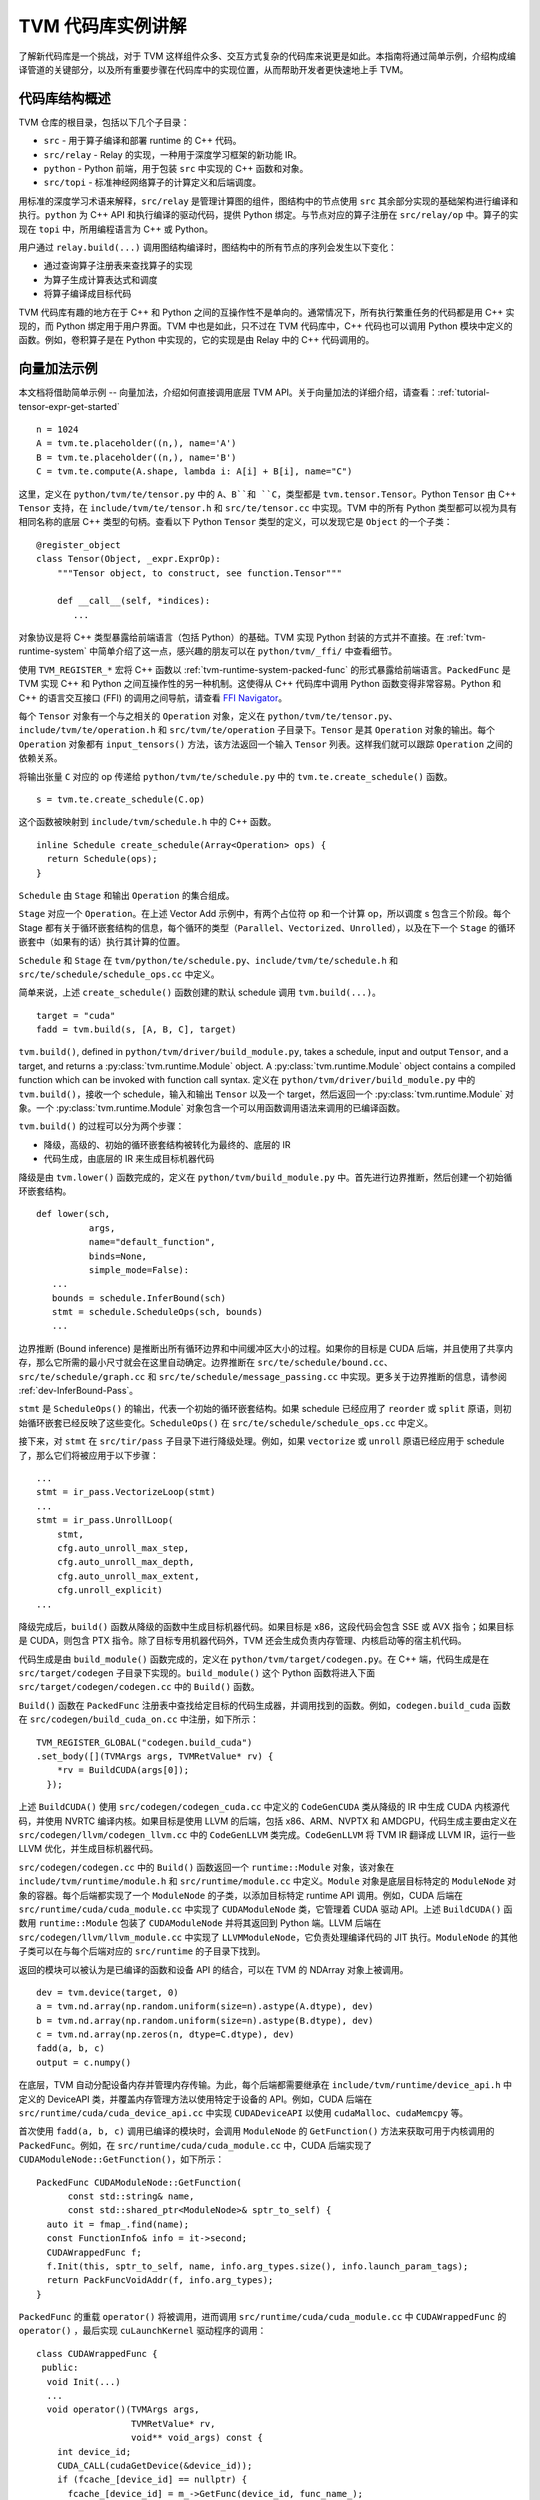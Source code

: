 ..  Licensed to the Apache Software Foundation (ASF) under one
    or more contributor license agreements.  See the NOTICE file
    distributed with this work for additional information
    regarding copyright ownership.  The ASF licenses this file
    to you under the Apache License, Version 2.0 (the
    "License"); you may not use this file except in compliance
    with the License.  You may obtain a copy of the License at

..    http://www.apache.org/licenses/LICENSE-2.0

..  Unless required by applicable law or agreed to in writing,
    software distributed under the License is distributed on an
    "AS IS" BASIS, WITHOUT WARRANTIES OR CONDITIONS OF ANY
    KIND, either express or implied.  See the License for the
    specific language governing permissions and limitations
    under the License.

=======================================
TVM 代码库实例讲解
=======================================

了解新代码库是一个挑战，对于 TVM 这样组件众多、交互方式复杂的代码库来说更是如此。本指南将通过简单示例，介绍构成编译管道的关键部分，以及所有重要步骤在代码库中的实现位置，从而帮助开发者更快速地上手 TVM。

*******************************************
代码库结构概述
*******************************************

TVM 仓库的根目录，包括以下几个子目录：

- ``src`` - 用于算子编译和部署 runtime 的 C++ 代码。
- ``src/relay`` - Relay 的实现，一种用于深度学习框架的新功能 IR。
- ``python`` - Python 前端，用于包装 ``src`` 中实现的 C++ 函数和对象。
- ``src/topi`` - 标准神经网络算子的计算定义和后端调度。

用标准的深度学习术语来解释，``src/relay`` 是管理计算图的组件，图结构中的节点使用 ``src`` 其余部分实现的基础架构进行编译和执行。``python`` 为 C++ API 和执行编译的驱动代码，提供 Python 绑定。与节点对应的算子注册在 ``src/relay/op`` 中。算子的实现在 ``topi`` 中，所用编程语言为 C++ 或 Python。

用户通过 ``relay.build(...)`` 调用图结构编译时，图结构中的所有节点的序列会发生以下变化：

- 通过查询算子注册表来查找算子的实现
- 为算子生成计算表达式和调度
- 将算子编译成目标代码

TVM 代码库有趣的地方在于 C++ 和 Python 之间的互操作性不是单向的。通常情况下，所有执行繁重任务的代码都是用 C++ 实现的，而 Python 绑定用于用户界面。TVM 中也是如此，只不过在 TVM 代码库中，C++ 代码也可以调用 Python 模块中定义的函数。例如，卷积算子是在 Python 中实现的，它的实现是由 Relay 中的 C++ 代码调用的。

*******************************************
向量加法示例
*******************************************

本文档将借助简单示例 -- 向量加法，介绍如何直接调用底层 TVM API。关于向量加法的详细介绍，请查看：:ref:`tutorial-tensor-expr-get-started`

::

   n = 1024
   A = tvm.te.placeholder((n,), name='A')
   B = tvm.te.placeholder((n,), name='B')
   C = tvm.te.compute(A.shape, lambda i: A[i] + B[i], name="C")

这里，定义在 ``python/tvm/te/tensor.py`` 中的 ``A``、``B``和 ``C``，类型都是 ``tvm.tensor.Tensor``。Python ``Tensor`` 由 C++ ``Tensor`` 支持，在 ``include/tvm/te/tensor.h`` 和 ``src/te/tensor.cc`` 中实现。TVM 中的所有 Python 类型都可以视为具有相同名称的底层 C++ 类型的句柄。查看以下 Python ``Tensor`` 类型的定义，可以发现它是 ``Object`` 的一个子类：

::

   @register_object
   class Tensor(Object, _expr.ExprOp):
       """Tensor object, to construct, see function.Tensor"""

       def __call__(self, *indices):
          ...

对象协议是将 C++ 类型暴露给前端语言（包括 Python）的基础。TVM 实现 Python 封装的方式并不直接。在 :ref:`tvm-runtime-system` 中简单介绍了这一点，感兴趣的朋友可以在 ``python/tvm/_ffi/`` 中查看细节。

使用 ``TVM_REGISTER_*`` 宏将 C++ 函数以 :ref:`tvm-runtime-system-packed-func` 的形式暴露给前端语言。``PackedFunc`` 是 TVM 实现 C++ 和 Python 之间互操作性的另一种机制。这使得从 C++ 代码库中调用 Python 函数变得非常容易。Python 和 C++ 的语言交互接口 (FFI) 的调用之间导航，请查看 `FFI Navigator <https://github.com/tqchen/ffi-navigator>`_。

每个 ``Tensor`` 对象有一个与之相关的 ``Operation`` 对象，定义在 ``python/tvm/te/tensor.py``、``include/tvm/te/operation.h`` 和 ``src/tvm/te/operation`` 子目录下。``Tensor`` 是其 ``Operation`` 对象的输出。每个 ``Operation`` 对象都有 ``input_tensors()`` 方法，该方法返回一个输入 ``Tensor`` 列表。这样我们就可以跟踪 ``Operation`` 之间的依赖关系。

将输出张量 ``C`` 对应的 op 传递给 ``python/tvm/te/schedule.py`` 中的 ``tvm.te.create_schedule()`` 函数。

::

   s = tvm.te.create_schedule(C.op)

这个函数被映射到 ``include/tvm/schedule.h`` 中的 C++ 函数。

::

   inline Schedule create_schedule(Array<Operation> ops) {
     return Schedule(ops);
   }

``Schedule`` 由 ``Stage`` 和输出 ``Operation`` 的集合组成。

``Stage`` 对应一个 ``Operation``。在上述 Vector Add 示例中，有两个占位符 op 和一个计算 op，所以调度 s 包含三个阶段。每个 Stage 都有关于循环嵌套结构的信息，每个循环的类型（``Parallel``、``Vectorized``、``Unrolled``），以及在下一个 ``Stage`` 的循环嵌套中（如果有的话）执行其计算的位置。

``Schedule`` 和 ``Stage`` 在 ``tvm/python/te/schedule.py``、``include/tvm/te/schedule.h`` 和 ``src/te/schedule/schedule_ops.cc`` 中定义。

简单来说，上述 ``create_schedule()`` 函数创建的默认 schedule 调用 ``tvm.build(...)``。

::

   target = "cuda"
   fadd = tvm.build(s, [A, B, C], target)

``tvm.build()``, defined in ``python/tvm/driver/build_module.py``, takes a schedule, input and output ``Tensor``, and a target, and returns a :py:class:`tvm.runtime.Module` object. A :py:class:`tvm.runtime.Module` object contains a compiled function which can be invoked with function call syntax.
定义在 ``python/tvm/driver/build_module.py`` 中的 ``tvm.build()``，接收一个 schedule，输入和输出 ``Tensor`` 以及一个 target，然后返回一个 :py:class:`tvm.runtime.Module` 对象。一个 :py:class:`tvm.runtime.Module` 对象包含一个可以用函数调用语法来调用的已编译函数。

``tvm.build()`` 的过程可以分为两个步骤：

- 降级，高级的、初始的循环嵌套结构被转化为最终的、底层的 IR
- 代码生成，由底层的 IR 来生成目标机器代码

降级是由 ``tvm.lower()`` 函数完成的，定义在 ``python/tvm/build_module.py`` 中。首先进行边界推断，然后创建一个初始循环嵌套结构。

::

   def lower(sch,
             args,
             name="default_function",
             binds=None,
             simple_mode=False):
      ...
      bounds = schedule.InferBound(sch)
      stmt = schedule.ScheduleOps(sch, bounds)
      ...

边界推断 (Bound inference) 是推断出所有循环边界和中间缓冲区大小的过程。如果你的目标是 CUDA 后端，并且使用了共享内存，那么它所需的最小尺寸就会在这里自动确定。边界推断在 ``src/te/schedule/bound.cc``、``src/te/schedule/graph.cc`` 和 ``src/te/schedule/message_passing.cc`` 中实现。更多关于边界推断的信息，请参阅 :ref:`dev-InferBound-Pass`。

``stmt`` 是 ``ScheduleOps()`` 的输出，代表一个初始的循环嵌套结构。如果 schedule 已经应用了 ``reorder`` 或 ``split`` 原语，则初始循环嵌套已经反映了这些变化。``ScheduleOps()`` 在 ``src/te/schedule/schedule_ops.cc`` 中定义。

接下来，对 ``stmt`` 在 ``src/tir/pass`` 子目录下进行降级处理。例如，如果 ``vectorize`` 或 ``unroll`` 原语已经应用于 schedule 了，那么它们将被应用于以下步骤：

::

     ...
     stmt = ir_pass.VectorizeLoop(stmt)
     ...
     stmt = ir_pass.UnrollLoop(
         stmt,
         cfg.auto_unroll_max_step,
         cfg.auto_unroll_max_depth,
         cfg.auto_unroll_max_extent,
         cfg.unroll_explicit)
     ...

降级完成后，``build()`` 函数从降级的函数中生成目标机器代码。如果目标是 x86，这段代码会包含 SSE 或 AVX 指令；如果目标是 CUDA，则包含 PTX 指令。除了目标专用机器代码外，TVM 还会生成负责内存管理、内核启动等的宿主机代码。

代码生成是由 ``build_module()`` 函数完成的，定义在 ``python/tvm/target/codegen.py``。在 C++ 端，代码生成是在 ``src/target/codegen`` 子目录下实现的。``build_module()`` 这个 Python 函数将进入下面 ``src/target/codegen/codegen.cc`` 中的 ``Build()`` 函数。

``Build()`` 函数在 ``PackedFunc`` 注册表中查找给定目标的代码生成器，并调用找到的函数。例如，``codegen.build_cuda`` 函数在 ``src/codegen/build_cuda_on.cc`` 中注册，如下所示：

::

   TVM_REGISTER_GLOBAL("codegen.build_cuda")
   .set_body([](TVMArgs args, TVMRetValue* rv) {
       *rv = BuildCUDA(args[0]);
     });

上述 ``BuildCUDA()`` 使用 ``src/codegen/codegen_cuda.cc`` 中定义的 ``CodeGenCUDA`` 类从降级的 IR 中生成 CUDA 内核源代码，并使用 NVRTC 编译内核。如果目标是使用 LLVM 的后端，包括 x86、ARM、NVPTX 和 AMDGPU，代码生成主要由定义在 ``src/codegen/llvm/codegen_llvm.cc`` 中的 ``CodeGenLLVM`` 类完成。``CodeGenLLVM`` 将 TVM IR 翻译成 LLVM IR，运行一些 LLVM 优化，并生成目标机器代码。

``src/codegen/codegen.cc`` 中的 ``Build()`` 函数返回一个 ``runtime::Module`` 对象，该对象在 ``include/tvm/runtime/module.h`` 和 ``src/runtime/module.cc`` 中定义。``Module`` 对象是底层目标特定的 ``ModuleNode`` 对象的容器。每个后端都实现了一个 ``ModuleNode`` 的子类，以添加目标特定 runtime API 调用。例如，CUDA 后端在 ``src/runtime/cuda/cuda_module.cc`` 中实现了 ``CUDAModuleNode`` 类，它管理着 CUDA 驱动 API。上述 ``BuildCUDA()`` 函数用 ``runtime::Module`` 包装了 ``CUDAModuleNode`` 并将其返回到 Python 端。LLVM 后端在 ``src/codegen/llvm/llvm_module.cc`` 中实现了 ``LLVMModuleNode``，它负责处理编译代码的 JIT 执行。``ModuleNode`` 的其他子类可以在与每个后端对应的 ``src/runtime`` 的子目录下找到。

返回的模块可以被认为是已编译的函数和设备 API 的结合，可以在 TVM 的 NDArray 对象上被调用。

::

   dev = tvm.device(target, 0)
   a = tvm.nd.array(np.random.uniform(size=n).astype(A.dtype), dev)
   b = tvm.nd.array(np.random.uniform(size=n).astype(B.dtype), dev)
   c = tvm.nd.array(np.zeros(n, dtype=C.dtype), dev)
   fadd(a, b, c)
   output = c.numpy()

在底层，TVM 自动分配设备内存并管理内存传输。为此，每个后端都需要继承在 ``include/tvm/runtime/device_api.h`` 中定义的 DeviceAPI 类，并覆盖内存管理方法以使用特定于设备的 API。例如，CUDA 后端在 ``src/runtime/cuda/cuda_device_api.cc`` 中实现 ``CUDADeviceAPI`` 以使用 ``cudaMalloc``、``cudaMemcpy`` 等。

首次使用 ``fadd(a, b, c)`` 调用已编译的模块时，会调用 ``ModuleNode`` 的 ``GetFunction()`` 方法来获取可用于内核调用的 ``PackedFunc``。例如，在 ``src/runtime/cuda/cuda_module.cc`` 中，CUDA 后端实现了 ``CUDAModuleNode::GetFunction()``，如下所示：

::

   PackedFunc CUDAModuleNode::GetFunction(
         const std::string& name,
         const std::shared_ptr<ModuleNode>& sptr_to_self) {
     auto it = fmap_.find(name);
     const FunctionInfo& info = it->second;
     CUDAWrappedFunc f;
     f.Init(this, sptr_to_self, name, info.arg_types.size(), info.launch_param_tags);
     return PackFuncVoidAddr(f, info.arg_types);
   }

``PackedFunc`` 的重载 ``operator()`` 将被调用，进而调用 ``src/runtime/cuda/cuda_module.cc`` 中 ``CUDAWrappedFunc`` 的 ``operator()`` ，最后实现 ``cuLaunchKernel`` 驱动程序的调用：

::

   class CUDAWrappedFunc {
    public:
     void Init(...)
     ...
     void operator()(TVMArgs args,
                     TVMRetValue* rv,
                     void** void_args) const {
       int device_id;
       CUDA_CALL(cudaGetDevice(&device_id));
       if (fcache_[device_id] == nullptr) {
         fcache_[device_id] = m_->GetFunc(device_id, func_name_);
       }
       CUstream strm = static_cast<CUstream>(CUDAThreadEntry::ThreadLocal()->stream);
       ThreadWorkLoad wl = launch_param_config_.Extract(args);
       CUresult result = cuLaunchKernel(
           fcache_[device_id],
           wl.grid_dim(0),
           wl.grid_dim(1),
           wl.grid_dim(2),
           wl.block_dim(0),
           wl.block_dim(1),
           wl.block_dim(2),
           0, strm, void_args, 0);
     }
   };

以上就是 TVM 编译和执行函数的相关简介。虽然没有涉及到 TOPI 或 Relay 的详细介绍，但所有神经网络算子的编译过程都和上述过程类似。欢迎各位开发者深入研究代码库其他部分的细节。